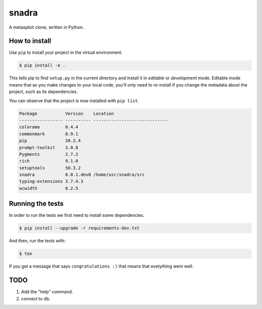 ======
snadra
======
A metasploit clone, written in Python.

How to install
==============
Use ``pip`` to install your project in the virtual environment.

.. code-block:: none

    $ pip install -e .


This tells pip to find ``setup.py`` in the current directory and install
it in *editable* or *development* mode. Editable mode means that as you
make changes to your local code, you'll only need to re-install if you
change the metadata about the project, such as its dependencies.

You can observe that the project is now installed with ``pip list``.

.. code-block:: none

    Package           Version    Location
    ----------------- ---------- -----------------------------
    colorama          0.4.4
    commonmark        0.9.1
    pip               20.2.4
    prompt-toolkit    3.0.8
    Pygments          2.7.2
    rich              9.1.0
    setuptools        50.3.2
    snadra            0.0.1.dev0 /home/usr/snadra/src
    typing-extensions 3.7.4.3
    wcwidth           0.2.5


Running the tests
=================
In order to run the tests we first need to install some dependencies.

.. code-block:: none

    $ pip install --upgrade -r requirements-dev.txt


And then, run the tests with:

.. code-block:: none

    $ tox

If you get a message that says ``congratulations :)``
that means that evetything went well.

TODO
====
1. Add the "help" command.
2. connect to db.
